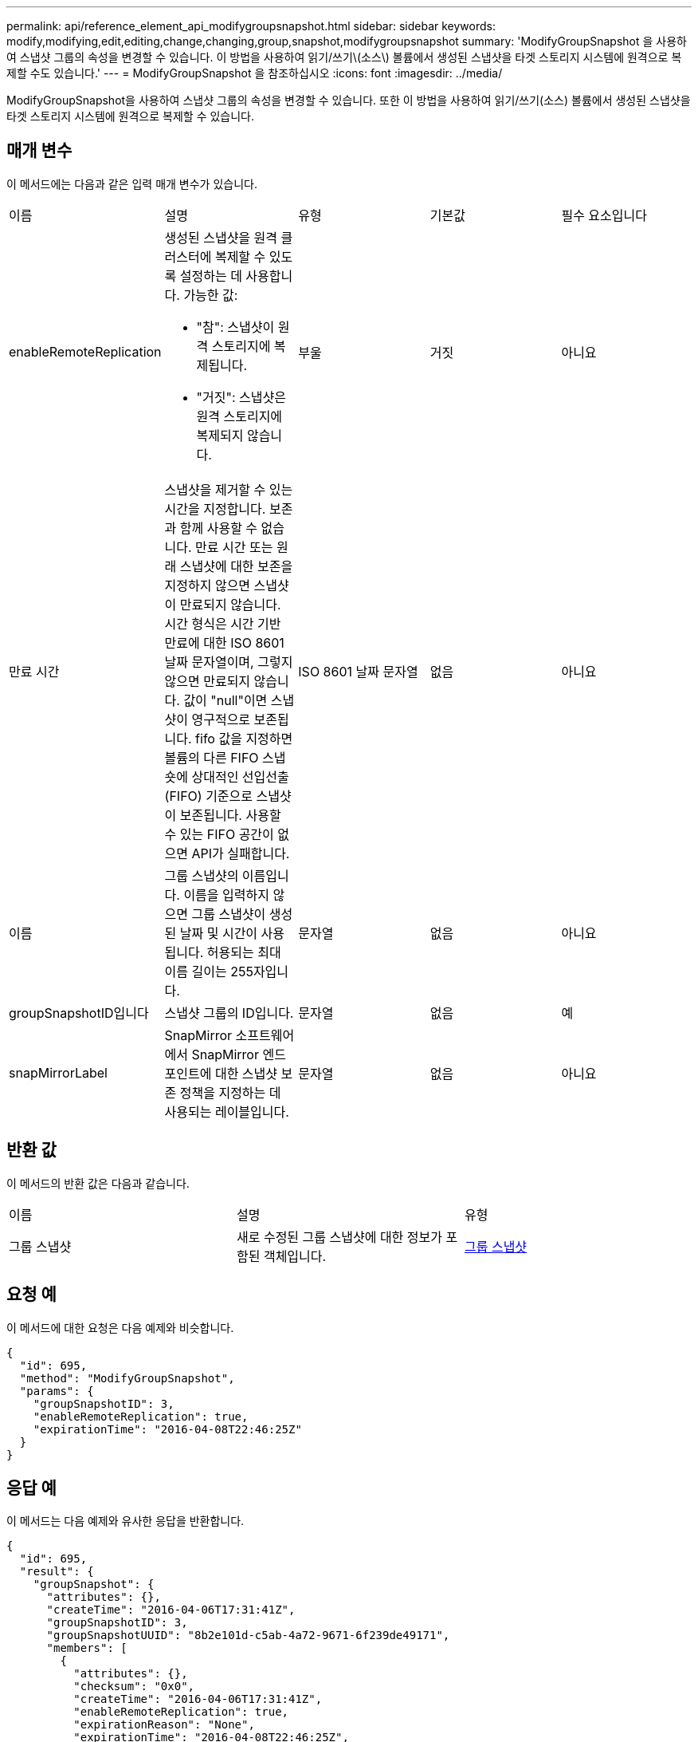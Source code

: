 ---
permalink: api/reference_element_api_modifygroupsnapshot.html 
sidebar: sidebar 
keywords: modify,modifying,edit,editing,change,changing,group,snapshot,modifygroupsnapshot 
summary: 'ModifyGroupSnapshot 을 사용하여 스냅샷 그룹의 속성을 변경할 수 있습니다. 이 방법을 사용하여 읽기/쓰기\(소스\) 볼륨에서 생성된 스냅샷을 타겟 스토리지 시스템에 원격으로 복제할 수도 있습니다.' 
---
= ModifyGroupSnapshot 을 참조하십시오
:icons: font
:imagesdir: ../media/


[role="lead"]
ModifyGroupSnapshot을 사용하여 스냅샷 그룹의 속성을 변경할 수 있습니다. 또한 이 방법을 사용하여 읽기/쓰기(소스) 볼륨에서 생성된 스냅샷을 타겟 스토리지 시스템에 원격으로 복제할 수 있습니다.



== 매개 변수

이 메서드에는 다음과 같은 입력 매개 변수가 있습니다.

|===


| 이름 | 설명 | 유형 | 기본값 | 필수 요소입니다 


 a| 
enableRemoteReplication
 a| 
생성된 스냅샷을 원격 클러스터에 복제할 수 있도록 설정하는 데 사용합니다. 가능한 값:

* "참": 스냅샷이 원격 스토리지에 복제됩니다.
* "거짓": 스냅샷은 원격 스토리지에 복제되지 않습니다.

 a| 
부울
 a| 
거짓
 a| 
아니요



 a| 
만료 시간
 a| 
스냅샷을 제거할 수 있는 시간을 지정합니다. 보존과 함께 사용할 수 없습니다. 만료 시간 또는 원래 스냅샷에 대한 보존을 지정하지 않으면 스냅샷이 만료되지 않습니다. 시간 형식은 시간 기반 만료에 대한 ISO 8601 날짜 문자열이며, 그렇지 않으면 만료되지 않습니다. 값이 "null"이면 스냅샷이 영구적으로 보존됩니다. fifo 값을 지정하면 볼륨의 다른 FIFO 스냅숏에 상대적인 선입선출(FIFO) 기준으로 스냅샷이 보존됩니다. 사용할 수 있는 FIFO 공간이 없으면 API가 실패합니다.
 a| 
ISO 8601 날짜 문자열
 a| 
없음
 a| 
아니요



 a| 
이름
 a| 
그룹 스냅샷의 이름입니다. 이름을 입력하지 않으면 그룹 스냅샷이 생성된 날짜 및 시간이 사용됩니다. 허용되는 최대 이름 길이는 255자입니다.
 a| 
문자열
 a| 
없음
 a| 
아니요



 a| 
groupSnapshotID입니다
 a| 
스냅샷 그룹의 ID입니다.
 a| 
문자열
 a| 
없음
 a| 
예



 a| 
snapMirrorLabel
 a| 
SnapMirror 소프트웨어에서 SnapMirror 엔드포인트에 대한 스냅샷 보존 정책을 지정하는 데 사용되는 레이블입니다.
 a| 
문자열
 a| 
없음
 a| 
아니요

|===


== 반환 값

이 메서드의 반환 값은 다음과 같습니다.

|===


| 이름 | 설명 | 유형 


 a| 
그룹 스냅샷
 a| 
새로 수정된 그룹 스냅샷에 대한 정보가 포함된 객체입니다.
 a| 
xref:reference_element_api_groupsnapshot.adoc[그룹 스냅샷]

|===


== 요청 예

이 메서드에 대한 요청은 다음 예제와 비슷합니다.

[listing]
----
{
  "id": 695,
  "method": "ModifyGroupSnapshot",
  "params": {
    "groupSnapshotID": 3,
    "enableRemoteReplication": true,
    "expirationTime": "2016-04-08T22:46:25Z"
  }
}
----


== 응답 예

이 메서드는 다음 예제와 유사한 응답을 반환합니다.

[listing]
----
{
  "id": 695,
  "result": {
    "groupSnapshot": {
      "attributes": {},
      "createTime": "2016-04-06T17:31:41Z",
      "groupSnapshotID": 3,
      "groupSnapshotUUID": "8b2e101d-c5ab-4a72-9671-6f239de49171",
      "members": [
        {
          "attributes": {},
          "checksum": "0x0",
          "createTime": "2016-04-06T17:31:41Z",
          "enableRemoteReplication": true,
          "expirationReason": "None",
          "expirationTime": "2016-04-08T22:46:25Z",
          "groupID": 3,
          "groupSnapshotUUID": "8b2e101d-c5ab-4a72-9671-6f239de49171",
          "name": "grpsnap1-2",
          "snapshotID": 2,
          "snapshotUUID": "719b162c-e170-4d80-b4c7-1282ed88f4e1",
          "status": "done",
          "totalSize": 1000341504,
          "virtualVolumeID": null,
          "volumeID": 2
        }
      ],
      "name": "grpsnap1",
      "status": "done"
    }
  }
}
----


== 버전 이후 새로운 기능

9.6
